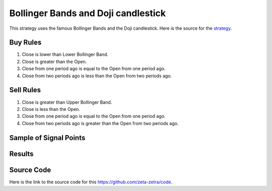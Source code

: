 Bollinger Bands and Doji candlestick
====================================

This strategy uses the famous Bollinger Bands and the Doji candlestick. Here is the source for the `strategy <https://www.youtube.com/watch?v=LNQUvN7_NUQ>`_.

Buy Rules 
---------

1. Close is lower than Lower Bollinger Band.

2. Close is greater than the Open.

3. Close from one period ago is equal to the Open from one period ago.

4. Close from two periods ago is less than the Open from two periods ago.


Sell Rules
----------

1. Close is greater than Upper Bollinger Band.

2. Close is less than the Open.

3. Close from one period ago is equal to the Open from one period ago.

4. Close from two periods ago is greater than the Open from two periods ago.



Sample of Signal Points 
-------------------------


.. image:: /_static/images/bollinger-doji.png
  :target: /_static/images/bollinger-doji.png
  :width: 1080
  :alt: Bollinger Doji Signal Points



Results 
-------

.. image:: /_static/results/bollinger-doji.png
   :target: /_static/results/bollinger-doji.png
   :width: 1080
   :height: 500
   :alt: Bollinger Doji Results


Source Code 
-----------

Here is the link to the source code for this https://github.com/zeta-zetra/code.